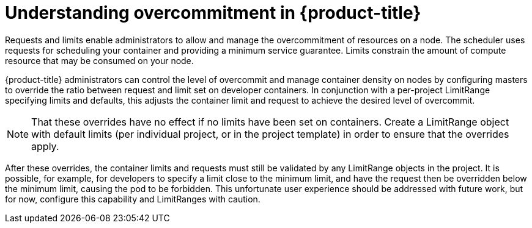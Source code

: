 // Module included in the following assemblies:
//
// * nodes/nodes-cluster-overcommit.adoc

[id="nodes-cluster-overcommit-about_{context}"]
= Understanding overcommitment in {product-title}

Requests and limits enable administrators to allow and manage the overcommitment of resources on a node. The scheduler uses requests for scheduling your container and providing a minimum service guarantee. Limits constrain the amount of compute resource that may be consumed on your node.

{product-title} administrators can control the level of overcommit and manage container density on nodes by configuring masters to override the ratio between request and limit set on developer containers. In conjunction with a per-project LimitRange specifying limits and defaults, this adjusts the container limit and request to achieve the desired level of overcommit.
	
[NOTE]
====
That these overrides have no effect if no limits have been set on containers. Create a LimitRange object with default limits (per individual project, or in the project template) in order to ensure that the overrides apply.
====

After these overrides, the container limits and requests must still be validated by any LimitRange objects in the project. It is possible, for example, for developers to specify a limit close to the minimum limit, and have the request then be overridden below the minimum limit, causing the pod to be forbidden. This unfortunate user experience should be addressed with future work, but for now, configure this capability and LimitRanges with caution.


